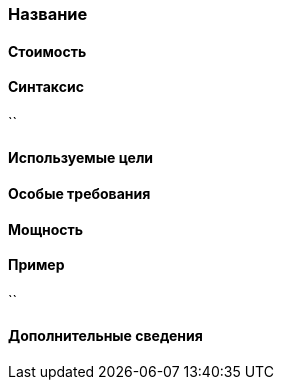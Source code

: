 === Название



==== Стоимость


==== Синтаксис
``

==== Используемые цели
//Блок, блок-воздух, сущность, игрок.

==== Особые требования


==== Мощность


==== Пример
``

==== Дополнительные сведения
